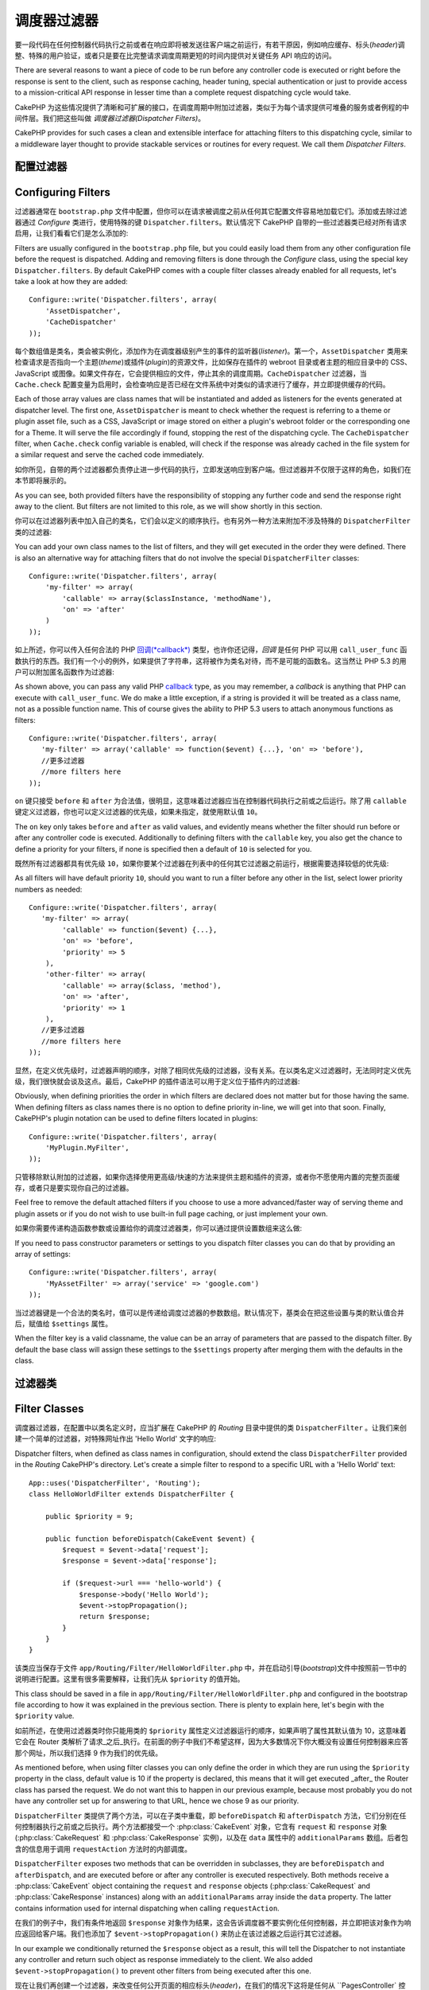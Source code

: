 调度器过滤器
##################

.. versionadded:: 2.2

要一段代码在任何控制器代码执行之前或者在响应即将被发送往客户端之前运行，有若干原因，例如响应缓存、标头(*header*)调整、特殊的用户验证，或者只是要在比完整请求调度周期更短的时间内提供对关键任务 API 响应的访问。

There are several reasons to want a piece of code to be run before any
controller code is executed or right before the response is sent to the client,
such as response caching, header tuning, special authentication or just to
provide access to a mission-critical
API response in lesser time than a complete
request dispatching cycle would take.

CakePHP 为这些情况提供了清晰和可扩展的接口，在调度周期中附加过滤器，类似于为每个请求提供可堆叠的服务或者例程的中间件层。我们把这些叫做 `调度器过滤器(Dispatcher Filters)`。

CakePHP provides for such cases a clean and extensible interface for attaching
filters to this dispatching cycle, similar to a middleware layer thought to
provide stackable services or routines for every request. We call them
`Dispatcher Filters`.

配置过滤器
===================

Configuring Filters
===================

过滤器通常在 ``bootstrap.php`` 文件中配置，但你可以在请求被调度之前从任何其它配置文件容易地加载它们。添加或去除过滤器通过 `Configure` 类进行，使用特殊的键 ``Dispatcher.filters``。默认情况下 CakePHP 自带的一些过滤器类已经对所有请求启用，让我们看看它们是怎么添加的::

Filters are usually configured in the ``bootstrap.php`` file, but you could easily
load them from any other configuration file before the request is dispatched.
Adding and removing filters is done through the `Configure` class, using the
special key ``Dispatcher.filters``. By default CakePHP comes with a couple filter
classes already enabled for all requests, let's take a look at how they are
added::

    Configure::write('Dispatcher.filters', array(
        'AssetDispatcher',
        'CacheDispatcher'
    ));

每个数组值是类名，类会被实例化，添加作为在调度器级别产生的事件的监听器(*listener*)。第一个，``AssetDispatcher`` 类用来检查请求是否指向一个主题(*theme*)或插件(*plugin*)的资源文件，比如保存在插件的 webroot 目录或者主题的相应目录中的 CSS、JavaScript 或图像。如果文件存在，它会提供相应的文件，停止其余的调度周期。``CacheDispatcher`` 过滤器，当 ``Cache.check`` 配置变量为启用时，会检查响应是否已经在文件系统中对类似的请求进行了缓存，并立即提供缓存的代码。

Each of those array values are class names that will be instantiated and added
as listeners for the events generated at dispatcher level. The first one,
``AssetDispatcher`` is meant to check whether the request is referring to a theme
or plugin asset file, such as a CSS, JavaScript or image stored on either a
plugin's webroot folder or the corresponding one for a Theme. It will serve the
file accordingly if found, stopping the rest of the dispatching cycle. The ``CacheDispatcher``
filter, when ``Cache.check`` config variable is enabled, will check if the
response was already cached in the file system for a similar request and serve
the cached code immediately.

如你所见，自带的两个过滤器都负责停止进一步代码的执行，立即发送响应到客户端。但过滤器并不仅限于这样的角色，如我们在本节即将展示的。

As you can see, both provided filters have the responsibility of stopping any
further code and send the response right away to the client. But filters are not
limited to this role, as we will show shortly in this section.

你可以在过滤器列表中加入自己的类名，它们会以定义的顺序执行。也有另外一种方法来附加不涉及特殊的 ``DispatcherFilter`` 类的过滤器::

You can add your own class names to the list of filters, and they will get
executed in the order they were defined. There is also an alternative way for
attaching filters that do not involve the special ``DispatcherFilter`` classes::

    Configure::write('Dispatcher.filters', array(
        'my-filter' => array(
            'callable' => array($classInstance, 'methodName'),
            'on' => 'after'
        )
    ));

如上所述，你可以传入任何合法的 PHP `回调(*callback*) <http://php.net/callback>`_ 类型，也许你还记得，`回调` 是任何 PHP 可以用 ``call_user_func`` 函数执行的东西。我们有一个小的例外，如果提供了字符串，这将被作为类名对待，而不是可能的函数名。这当然让 PHP 5.3 的用户可以附加匿名函数作为过滤器::

As shown above, you can pass any valid PHP `callback <http://php.net/callback>`_
type, as you may remember, a `callback` is anything that PHP can execute with
``call_user_func``. We do make a little exception, if a string is provided it will
be treated as a class name, not as a possible function name. This of course
gives the ability to PHP 5.3 users to attach anonymous functions as filters::

    Configure::write('Dispatcher.filters', array(
       'my-filter' => array('callable' => function($event) {...}, 'on' => 'before'),
       //更多过滤器
       //more filters here
    ));


``on`` 键只接受 ``before`` 和 ``after`` 为合法值，很明显，这意味着过滤器应当在控制器代码执行之前或之后运行。除了用 ``callable`` 键定义过滤器，你也可以定义过滤器的优先级，如果未指定，就使用默认值 ``10``。

The ``on`` key only takes ``before`` and ``after`` as valid values, and evidently
means whether the filter should run before or after any controller code is
executed. Additionally to defining filters with the ``callable`` key, you also
get the chance to define a priority for your filters, if none is specified then
a default of ``10`` is selected for you.

既然所有过滤器都具有优先级 ``10``，如果你要某个过滤器在列表中的任何其它过滤器之前运行，根据需要选择较低的优先级::

As all filters will have default priority ``10``, should you want to run a filter before
any other in the list, select lower priority numbers as needed::

    Configure::write('Dispatcher.filters', array(
       'my-filter' => array(
            'callable' => function($event) {...},
            'on' => 'before',
            'priority' => 5
        ),
        'other-filter' => array(
            'callable' => array($class, 'method'),
            'on' => 'after',
            'priority' => 1
        ),
       //更多过滤器
       //more filters here
    ));

显然，在定义优先级时，过滤器声明的顺序，对除了相同优先级的过滤器，没有关系。在以类名定义过滤器时，无法同时定义优先级，我们很快就会谈及这点。最后，CakePHP 的插件语法可以用于定义位于插件内的过滤器::

Obviously, when defining priorities the order in which filters are declared does
not matter but for those having the same. When defining filters as class names
there is no option to define priority in-line, we will get into that soon.
Finally, CakePHP's plugin notation can be used to define filters located in
plugins::

    Configure::write('Dispatcher.filters', array(
        'MyPlugin.MyFilter',
    ));

只管移除默认附加的过滤器，如果你选择使用更高级/快速的方法来提供主题和插件的资源，或者你不愿使用内置的完整页面缓存，或者只是要实现你自己的过滤器。

Feel free to remove the default attached filters if you choose to use a more
advanced/faster way of serving theme and plugin assets or if you do not wish to
use built-in full page caching, or just implement your own.

如果你需要传递构造函数参数或设置给你的调度过滤器类，你可以通过提供设置数组来这么做::

If you need to pass constructor parameters or settings to you dispatch filter
classes you can do that by providing an array of settings::

    Configure::write('Dispatcher.filters', array(
        'MyAssetFilter' => array('service' => 'google.com')
    ));

当过滤器键是一个合法的类名时，值可以是传递给调度过滤器的参数数组。默认情况下，基类会在把这些设置与类的默认值合并后，赋值给 ``$settings`` 属性。

When the filter key is a valid classname, the value can be an array of
parameters that are passed to the dispatch filter. By default the base class
will assign these settings to the ``$settings`` property after merging them with
the defaults in the class.

.. versionchanged:: 2.5
    在 2.5 版本中，你可以为调度过滤器提供构造函数设置。
    You can now provide constructor settings to dispatch filters in 2.5.

过滤器类
==============

Filter Classes
==============

调度器过滤器，在配置中以类名定义时，应当扩展在 CakePHP 的 `Routing` 目录中提供的类 ``DispatcherFilter`` 。让我们来创建一个简单的过滤器，对特殊网址作出 'Hello World' 文字的响应::

Dispatcher filters, when defined as class names in configuration, should extend
the class ``DispatcherFilter`` provided in the `Routing` CakePHP's directory.
Let's create a simple filter to respond to a specific URL with a 'Hello World'
text::

    App::uses('DispatcherFilter', 'Routing');
    class HelloWorldFilter extends DispatcherFilter {

        public $priority = 9;

        public function beforeDispatch(CakeEvent $event) {
            $request = $event->data['request'];
            $response = $event->data['response'];

            if ($request->url === 'hello-world') {
                $response->body('Hello World');
                $event->stopPropagation();
                return $response;
            }
        }
    }

该类应当保存于文件 ``app/Routing/Filter/HelloWorldFilter.php`` 中，并在启动引导(*bootstrap*)文件中按照前一节中的说明进行配置。这里有很多需要解释，让我们先从 ``$priority`` 的值开始。

This class should be saved in a file in ``app/Routing/Filter/HelloWorldFilter.php``
and configured in the bootstrap file according to how it was explained in the
previous section. There is plenty to explain here, let's begin with the
``$priority`` value.

如前所述，在使用过滤器类时你只能用类的 ``$priority`` 属性定义过滤器运行的顺序，如果声明了属性其默认值为 10，这意味着它会在 Router 类解析了请求_之后_执行。在前面的例子中我们不希望这样，因为大多数情况下你大概没有设置任何控制器来应答那个网址，所以我们选择 9 作为我们的优先级。

As mentioned before, when using filter classes you can only define the order in
which they are run using the ``$priority`` property in the class, default value is
10 if the property is declared, this means that it will get executed _after_ the
Router class has parsed the request. We do not want this to happen in our
previous example, because most probably you do not have any controller set up
for answering to that URL, hence we chose 9 as our priority.

``DispatcherFilter`` 类提供了两个方法，可以在子类中重载，即 ``beforeDispatch`` 和 ``afterDispatch`` 方法，它们分别在任何控制器执行之前或之后执行。两个方法都接受一个 :php:class:`CakeEvent` 对象，它含有 ``request`` 和 ``response`` 对象(:php:class:`CakeRequest` 和 :php:class:`CakeResponse` 实例)，以及在 ``data`` 属性中的 ``additionalParams`` 数组。后者包含的信息用于调用 ``requestAction`` 方法时的内部调度。

``DispatcherFilter`` exposes two methods that can be overridden in subclasses,
they are ``beforeDispatch`` and ``afterDispatch``, and are executed before or after
any controller is executed respectively. Both methods receive a  :php:class:`CakeEvent`
object containing the ``request`` and ``response`` objects
(:php:class:`CakeRequest` and :php:class:`CakeResponse` instances) along with an
``additionalParams`` array inside the ``data`` property. The latter contains
information used for internal dispatching when calling ``requestAction``.

在我们的例子中，我们有条件地返回 ``$response`` 对象作为结果，这会告诉调度器不要实例化任何控制器，并立即把该对象作为响应返回给客户端。我们也添加了 ``$event->stopPropagation()`` 来防止在该过滤器之后运行其它过滤器。

In our example we conditionally returned the ``$response`` object as a result,
this will tell the Dispatcher to not instantiate any controller and return such
object as response immediately to the client. We also added
``$event->stopPropagation()`` to prevent other filters from being executed after
this one.

现在让我们再创建一个过滤器，来改变任何公开页面的相应标头(*header*)，在我们的情况下这将是任何从 ``PagesController` 控制器提供的东西::

Let's now create another filter for altering response headers in any public
page, in our case it would be anything served from the ``PagesController``::

    App::uses('DispatcherFilter', 'Routing');
    class HttpCacheFilter extends DispatcherFilter {

        public function afterDispatch(CakeEvent $event) {
            $request = $event->data['request'];
            $response = $event->data['response'];

            if ($request->params['controller'] !== 'pages') {
                return;
            }
            if ($response->statusCode() === 200) {
                $response->sharable(true);
                $response->expires(strtotime('+1 day'));
            }
        }
    }

该过滤器会为 pages 控制器生成的所有相应发送一个将来 1 天的过期标头(*expiration header*)。你当然可以在控制器中这么做，这只是过滤器能够做什么的一个例子。例如，除了改变响应，你可以用 :php:class:`Cache` 类缓存响应，并在 ``beforeDispatch`` 回调中提供该响应。

This filter will send an expiration header to 1 day in the future for
all responses produced by the pages controller. You could of course do the same
in the controller, this is just an example of what could be done with filters.
For instance, instead of altering the response you could cache it using the
:php:class:`Cache` class and serve the response from the ``beforeDispatch``
callback.

内嵌过滤器
==============

Inline Filters
==============

我们的最后一个例子会使用匿名函数(只适用于 PHP 5.3+)来提供 JSON 格式的文章列表，我们鼓励你用控制器和 :php:class:`JsonView` 类来达成此目的，不过让我们假设你需要为这个关键任务的 API 端点节省几毫秒::

Our last example will use an anonymous function (only available on PHP 5.3+) to
serve a list of posts in JSON format, we encourage you to do so using
controllers and the :php:class:`JsonView` class, but let's imagine you need to save a
few milliseconds for this mission-critical API endpoint::

    $postsList = function($event) {
        if ($event->data['request']->url !== 'posts/recent.json') {
            return;
        }
        App::uses('ClassRegistry', 'Utility');
        $postModel = ClassRegistry::init('Post');
        $event->data['response']->body(json_encode($postModel->find('recent')));
        $event->stopPropagation();
        return $event->data['response'];
    };

    Configure::write('Dispatcher.filters', array(
        'AssetDispatcher',
        'CacheDispatcher',
        'recent-posts' => array(
            'callable' => $postsList,
            'priority' => 9,
            'on'=> 'before'
        )
    ));

在这个例子中我们为过滤器选择了优先级 ``9``，这样就可以跳过任何在自定义过滤器或者象 CakePHP 内部路由系统这样的核心过滤器中的逻辑了。虽然并非必须，这说明如果你要针对某些请求尽可能去除多余的累赘，如何让重要代码抢先运行。

In previous example we have selected a priority of ``9`` for our filter, so to skip
any other logic either placed in custom or core filters such as CakePHP internal
routing system. Although it is not required, it shows how to make your important
code run first in case you need to trim as much fat as possible from some requests.

基于很明显的原因，这可能让你的应用程序很难维护。如果明智地运用，过滤器是极其强大的工具，为应用程序中的每个网址添加响应处理并非是对它很好的运用。但是如果你有合理的原因这么做，那么你就手握一个清晰的解决方案。请牢记，并非所有的东西都要是过滤器，`Controllers` 和 `Components` 通常是为应用程序添加请求处理更恰当的选择。

For obvious reasons this has the potential of making your app very difficult
to maintain. Filters are an extremely powerful tool when used wisely, adding
response handlers for each URL in your app is not a good use for it. But if you
got a valid reason to do so, then you have a clean solution at hand. Keep in
mind that not everything needs to be a filter, `Controllers` and `Components` are
usually a more accurate choice for adding any request handling code to your app.


.. meta::
    :title lang=zh_CN: Dispatcher Filters
    :description lang=zh_CN: Dispatcher filters are a middleware layer for CakePHP allowing to alter the request or response before it is sent
    :keywords lang=zh_CN: middleware, filters, dispatcher, request, response, rack, application stack, events, beforeDispatch, afterDispatch, router
